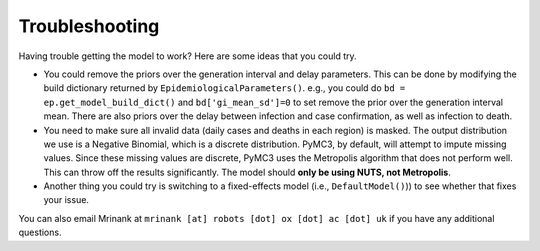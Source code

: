 Troubleshooting
================

Having trouble getting the model to work? Here are some ideas that you could try.

* You could remove the priors over the generation interval and delay parameters. This can be done by modifying the build dictionary returned by ``EpidemiologicalParameters()``. e.g., you could do ``bd = ep.get_model_build_dict()`` and ``bd['gi_mean_sd']=0`` to set remove the prior over the generation interval mean. There are also priors over the delay between infection and case confirmation, as well as infection to death.

* You need to make sure all invalid data (daily cases and deaths in each region) is masked. The output distribution we use is a Negative Binomial, which is a discrete distribution. PyMC3, by default, will attempt to impute missing values. Since these missing values are discrete, PyMC3 uses the Metropolis algorithm that does not perform well. This can throw off the results significantly. The model should **only be using NUTS, not Metropolis**.

* Another thing you could try is switching to a fixed-effects model (i.e., ``DefaultModel()``)) to see whether that fixes your issue.

You can also email Mrinank at ``mrinank [at] robots [dot] ox [dot] ac [dot] uk`` if you have any additional questions.


